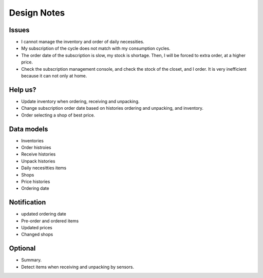 ==============
 Design Notes
==============

Issues
======

* I cannot manage the inventory and order of daily necessities.
* My subscription of the cycle does not match with my consumption cycles.
* The order date of the subscription is slow, my stock is shortage. Then, I will be forced to extra order, at a higher price.
* Check the subscription management console, and check the stock of the closet, and I order. It is very inefficient because it can not only at home.

Help us?
========

* Update inventory when ordering, receiving and unpacking.
* Change subscription order date based on histories ordering and unpacking, and inventory.
* Order selecting a shop of best price.

Data models
===========

* Inventories
* Order histroies
* Receive histories
* Unpack histories
* Daily necesitties items
* Shops
* Price histories
* Ordering date

Notification
============

* updated ordering date
* Pre-order and ordered items
* Updated prices
* Changed shops

Optional
========

* Summary.
* Detect items when receiving and unpacking by sensors.

